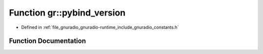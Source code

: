 .. _exhale_function_namespacegr_1ac2bea2fce8c1d5bb6514d3646b0ceb55:

Function gr::pybind_version
===========================

- Defined in :ref:`file_gnuradio_gnuradio-runtime_include_gnuradio_constants.h`


Function Documentation
----------------------


.. doxygenfunction:: gr::pybind_version()
   :project: gnuradio
